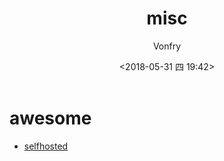 #+TITLE: misc
#+DATE: <2018-05-31 四 19:42>
#+AUTHOR: Vonfry

* awesome
- [[https://github.com/Kickball/awesome-selfhosted][selfhosted]]
